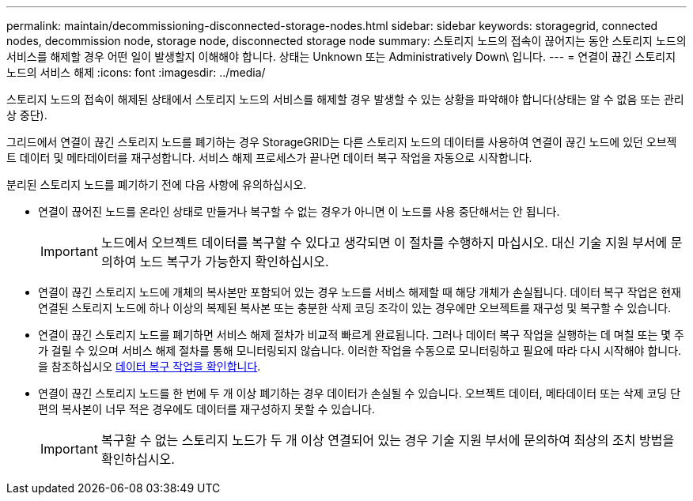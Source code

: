 ---
permalink: maintain/decommissioning-disconnected-storage-nodes.html 
sidebar: sidebar 
keywords: storagegrid, connected nodes, decommission node, storage node, disconnected storage node 
summary: 스토리지 노드의 접속이 끊어지는 동안 스토리지 노드의 서비스를 해제할 경우 어떤 일이 발생할지 이해해야 합니다. 상태는 Unknown 또는 Administratively Down\ 입니다. 
---
= 연결이 끊긴 스토리지 노드의 서비스 해제
:icons: font
:imagesdir: ../media/


[role="lead"]
스토리지 노드의 접속이 해제된 상태에서 스토리지 노드의 서비스를 해제할 경우 발생할 수 있는 상황을 파악해야 합니다(상태는 알 수 없음 또는 관리상 중단).

그리드에서 연결이 끊긴 스토리지 노드를 폐기하는 경우 StorageGRID는 다른 스토리지 노드의 데이터를 사용하여 연결이 끊긴 노드에 있던 오브젝트 데이터 및 메타데이터를 재구성합니다. 서비스 해제 프로세스가 끝나면 데이터 복구 작업을 자동으로 시작합니다.

분리된 스토리지 노드를 폐기하기 전에 다음 사항에 유의하십시오.

* 연결이 끊어진 노드를 온라인 상태로 만들거나 복구할 수 없는 경우가 아니면 이 노드를 사용 중단해서는 안 됩니다.
+

IMPORTANT: 노드에서 오브젝트 데이터를 복구할 수 있다고 생각되면 이 절차를 수행하지 마십시오. 대신 기술 지원 부서에 문의하여 노드 복구가 가능한지 확인하십시오.

* 연결이 끊긴 스토리지 노드에 개체의 복사본만 포함되어 있는 경우 노드를 서비스 해제할 때 해당 개체가 손실됩니다. 데이터 복구 작업은 현재 연결된 스토리지 노드에 하나 이상의 복제된 복사본 또는 충분한 삭제 코딩 조각이 있는 경우에만 오브젝트를 재구성 및 복구할 수 있습니다.
* 연결이 끊긴 스토리지 노드를 폐기하면 서비스 해제 절차가 비교적 빠르게 완료됩니다. 그러나 데이터 복구 작업을 실행하는 데 며칠 또는 몇 주가 걸릴 수 있으며 서비스 해제 절차를 통해 모니터링되지 않습니다. 이러한 작업을 수동으로 모니터링하고 필요에 따라 다시 시작해야 합니다. 을 참조하십시오 xref:checking-data-repair-jobs.adoc[데이터 복구 작업을 확인합니다].
* 연결이 끊긴 스토리지 노드를 한 번에 두 개 이상 폐기하는 경우 데이터가 손실될 수 있습니다. 오브젝트 데이터, 메타데이터 또는 삭제 코딩 단편의 복사본이 너무 적은 경우에도 데이터를 재구성하지 못할 수 있습니다.
+

IMPORTANT: 복구할 수 없는 스토리지 노드가 두 개 이상 연결되어 있는 경우 기술 지원 부서에 문의하여 최상의 조치 방법을 확인하십시오.


